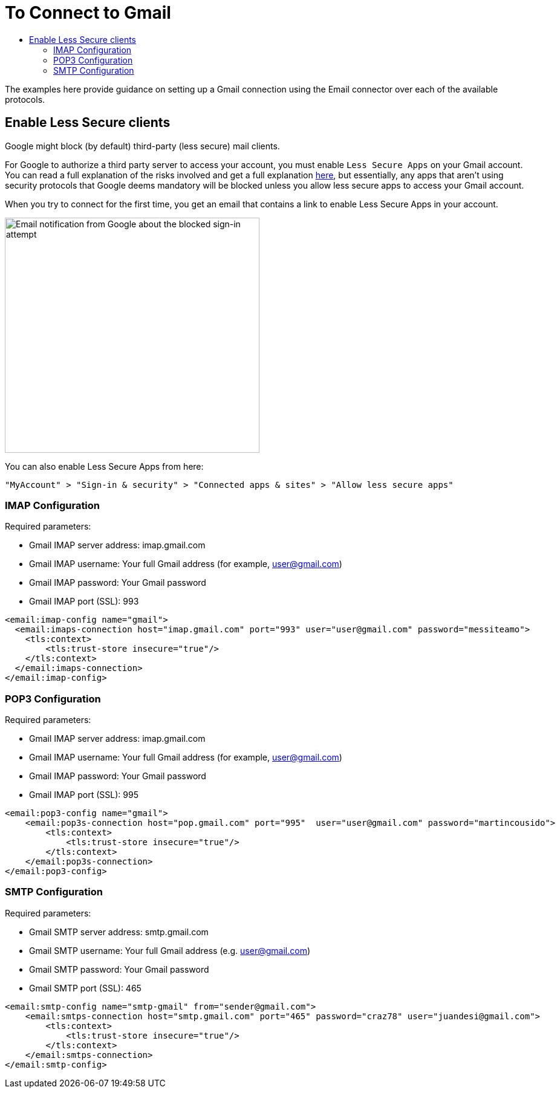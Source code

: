 = To Connect to Gmail
:keywords: email, connector, configuration, imap, gmail, pop3
:toc:
:toc-title:

toc::[]

[[short_description]]
The examples here provide guidance on setting up a Gmail connection using the Email connector over
each of the available protocols.

== Enable Less Secure clients

Google might block (by default) third-party (less secure) mail clients.

For Google to authorize a third party server to
access your account, you must enable `Less Secure Apps` on
your Gmail account. You can read a full explanation of the risks involved and get a full explanation link:https://support.google.com/accounts/answer/6010255[here],
but essentially, any apps that aren’t using security protocols that Google deems mandatory
will be blocked unless you allow less secure apps to access your Gmail account.

When you try to connect for the first time, you get an email that contains a link to enable
Less Secure Apps in your account.

image::email-gmail-security.jpg[Email notification from Google about the blocked sign-in attempt,height=389,width=421]

You can also enable Less Secure Apps from here:

`"MyAccount" > "Sign-in & security" > "Connected apps & sites" > "Allow less secure apps"`

=== IMAP Configuration

Required parameters:

* Gmail IMAP server address: imap.gmail.com
* Gmail IMAP username: Your full Gmail address (for example, user@gmail.com)
* Gmail IMAP password: Your Gmail password
* Gmail IMAP port (SSL): 993

[source, xml, linenums]
----
<email:imap-config name="gmail">
  <email:imaps-connection host="imap.gmail.com" port="993" user="user@gmail.com" password="messiteamo">
    <tls:context>
        <tls:trust-store insecure="true"/>
    </tls:context>
  </email:imaps-connection>
</email:imap-config>
----

=== POP3 Configuration

Required parameters:

* Gmail IMAP server address: imap.gmail.com
* Gmail IMAP username: Your full Gmail address (for example, user@gmail.com)
* Gmail IMAP password: Your Gmail password
* Gmail IMAP port (SSL): 995

[source, xml, linenums]
----
<email:pop3-config name="gmail">
    <email:pop3s-connection host="pop.gmail.com" port="995"  user="user@gmail.com" password="martincousido">
        <tls:context>
            <tls:trust-store insecure="true"/>
        </tls:context>
    </email:pop3s-connection>
</email:pop3-config>
----

=== SMTP Configuration

Required parameters:

* Gmail SMTP server address: smtp.gmail.com
* Gmail SMTP username: Your full Gmail address (e.g. user@gmail.com)
* Gmail SMTP password: Your Gmail password
* Gmail SMTP port (SSL): 465

[source, xml, linenums]
----
<email:smtp-config name="smtp-gmail" from="sender@gmail.com">
    <email:smtps-connection host="smtp.gmail.com" port="465" password="craz78" user="juandesi@gmail.com">
        <tls:context>
            <tls:trust-store insecure="true"/>
        </tls:context>
    </email:smtps-connection>
</email:smtp-config>
----

